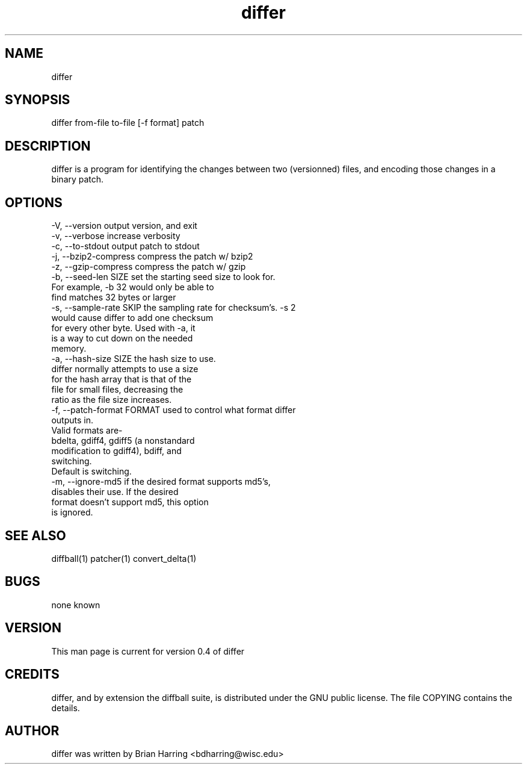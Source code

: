 .TH "differ" "1" "Sept 25 2003" "" ""
.SH "NAME"
differ
.SH "SYNOPSIS"
.PP
differ from-file to-file [-f format] patch
.PP
.SH "DESCRIPTION"
differ is a program for identifying the changes between two (versionned) 
files, and encoding those changes in a binary patch\&.
.SH "OPTIONS"
.PP
.nf

-V, --version                   output version, and exit
-v, --verbose                   increase verbosity
-c, --to-stdout                 output patch to stdout
-j, --bzip2-compress            compress the patch w/ bzip2
-z, --gzip-compress             compress the patch w/ gzip
-b, --seed-len SIZE             set the starting seed size to look for\&. 
                                For example, -b 32 would only be able to 
                                find matches 32 bytes or larger
-s, --sample-rate SKIP          the sampling rate for checksum's\&.  -s 2 
                                would cause differ to add one checksum 
                                for every other byte\&.  Used with -a, it 
                                is a way to cut down on the needed 
                                memory\&.
-a, --hash-size SIZE            the hash size to use\&.  
                                differ normally attempts to use a size 
                                for the hash array that is that of the
                                file for small files, decreasing the 
                                ratio as the file size increases\&.
-f, --patch-format FORMAT       used to control what format differ
                                outputs in\&.
                                Valid formats are-
                                bdelta, gdiff4, gdiff5 (a nonstandard 
                                modification to gdiff4), bdiff, and
                                switching\&.
                                Default is switching\&.
-m, --ignore-md5                if the desired format supports md5's,
                                disables their use\&.  If the desired 
                                format doesn't support md5, this option
                                is ignored\&.
.fi
.PP
.SH "SEE ALSO"
.PP
diffball(1)
patcher(1)
convert_delta(1)
.PP
.SH "BUGS"
none known
.PP
.SH "VERSION"
.PP
This man page is current for version 0\&.4 of differ
.PP
.SH "CREDITS"
differ, and by extension the diffball suite, is distributed under the GNU 
public license\&.  The file COPYING contains the details\&.
.PP
.SH "AUTHOR"
differ was written by Brian Harring <bdharring@wisc\&.edu>
